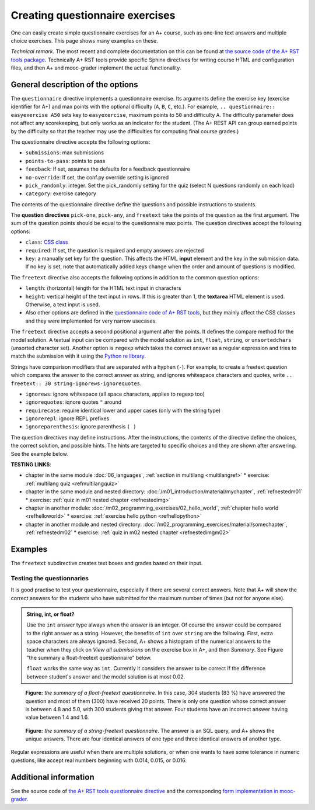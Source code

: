 Creating questionnaire exercises
================================

One can easily create simple questionnaire exercises for an A+ course, such as
one-line text answers and multiple choice exercises. This page shows many
examples on these.

*Technical remark.* The most recent and complete documentation on this can
be found at `the source code of the A+ RST tools package
<https://github.com/Aalto-LeTech/a-plus-rst-tools>`_. Technically A+ RST tools
provide specific Sphinx directives for writing course HTML and configuration
files, and then A+ and mooc-grader implement the actual functionality.

General description of the options
----------------------------------

The ``questionnaire`` directive implements a questionnaire exercise. Its
arguments define the exercise key (exercise identifier for A+) and max points
with the optional difficulty (``A``, ``B``, ``C``, etc.). For example,
``.. questionnaire:: easyexercise A50`` sets key to ``easyexercise``,
maximum points to ``50`` and difficulty ``A``. The difficulty parameter
does not affect any scorekeeping, but only works as an indicator for the
student. (The A+ REST API can group earned points by the difficulty so that
the teacher may use the difficulties for computing final course grades.)

The questionnaire directive accepts the following options:

* ``submissions``: max submissions
* ``points-to-pass``: points to pass
* ``feedback``: If set, assumes the defaults for a feedback questionnaire
* ``no-override``: If set, the conf.py override setting is ignored
* ``pick_randomly``: integer. Set the pick_randomly setting for the quiz
  (select N questions randomly on each load)
* ``category``: exercise category

The contents of the questionnaire directive define the questions and possible
instructions to students.

The **question directives** ``pick-one``, ``pick-any``, and ``freetext`` take
the points of the question as the first argument. The sum of the question points
should be equal to the questionnaire max points. The question directives accept
the following options:

* ``class``: `CSS class <03_css>`_
* ``required``: If set, the question is required and empty answers are rejected
* ``key``: a manually set key for the question. This affects the HTML **input**
  element and the key in the submission data. If no key is set, note that
  automatically added keys change when the order and amount of questions is
  modified.

The ``freetext`` directive also accepts the following options in addition to
the common question options:

* ``length``: (horizontal) length for the HTML text input in characters
* ``height``: vertical height of the text input in rows. If this is greater than
  1, the **textarea** HTML element is used. Otherwise, a text input is used.
* Also other options are defined in the `questionnaire code of A+ RST tools
  <https://github.com/Aalto-LeTech/a-plus-rst-tools/blob/master/directives/questionnaire.py>`_,
  but they mainly affect the CSS classes and they were implemented for very
  narrow usecases.

The ``freetext`` directive accepts a second positional argument after the points.
It defines the compare method for the model solution. A textual input can be
compared with the model solution as ``int``, ``float``, ``string``,
or ``unsortedchars`` (unsorted character set). Another option is ``regexp``
which takes the correct answer as a regular expression and tries to match the
submission with it using the `Python re library <https://docs.python.org/3/library/re.html>`_.

Strings have comparison modifiers that are separated with a hyphen (``-``).
For example, to create a freetext question which compares the answer to the
correct answer as string, and ignores whitespace characters and quotes, write
``.. freetext:: 30 string-ignorews-ignorequotes``.

* ``ignorews``: ignore whitespace (all space characters, applies to regexp too)
* ``ignorequotes``: iqnore quotes ``"`` around
* ``requirecase``: require identical lower and upper cases (only with the string type)
* ``ignorerepl``: ignore REPL prefixes
* ``ignoreparenthesis``: ignore parenthesis ``( )``

The question directives may define instructions. After the instructions,
the contents of the directive define the choices, the correct solution, and
possible hints. The hints are targeted to specific choices and they are shown
after answering. See the example below.

**TESTING LINKS**: 

* chapter in the same module :doc:`06_languages`, :ref:`section in multilang <multilangref>`
  * exercise: :ref:`multilang quiz <refmultilangquiz>`
* chapter in the same module and nested directory: :doc:`/m01_introduction/material/mychapter`, :ref:`refnestedm01`
  * exercise: :ref:`quiz in m01 nested chapter <refnestedimg>`
* chapter in another module: :doc:`/m02_programming_exercises/02_hello_world`, :ref:`chapter hello world <refhelloworld>`
  * exercise: :ref:`exercise hello python <refhellopython>`
* chapter in another module and nested directory: :doc:`/m02_programming_exercises/material/somechapter`, :ref:`refnestedm02`
  * exercise: :ref:`quiz in m02 nested chapter <refnestedimgm02>`

.. image:: /images/apluslogo.png


Examples
--------

.. questionnaire:: questionnaire_test_pick_random A
  :title: Test pick randomly in a questionnaire
  :submissions: 50

  **TESTING LINKS**: 

  * chapter in the same module :doc:`06_languages`, :ref:`section in multilang <multilangref>`
    * exercise: :ref:`multilang quiz <refmultilangquiz>`
  * chapter in the same module and nested directory: :doc:`/m01_introduction/material/mychapter`, :ref:`refnestedm01`
    * exercise: :ref:`quiz in m01 nested chapter <refnestedimg>`
  * chapter in another module: :doc:`/m02_programming_exercises/02_hello_world`, :ref:`chapter hello world <refhelloworld>`
    * exercise: :ref:`exercise hello python <refhellopython>`
  * chapter in another module and nested directory: :doc:`/m02_programming_exercises/material/somechapter`, :ref:`refnestedm02`
    * exercise: :ref:`quiz in m02 nested chapter <refnestedimgm02>`

  .. image:: /images/apluslogo.png


  .. pick-any:: 10

    what is 1 + 3?
    When :math:`(x + 1)^3 = 27`, what is :math:`x`?

    a. 9
    *b. 4
    c. 3
    d. 1

  .. pick-any:: 10

    what is 2 + 3?
    When :math:`(x + 1)^3 = 27`, what is :math:`x`?

    a. 9
    b. 3
    *c. 5

  .. pick-any:: 10

    what is 3 + 3?

    *a. 6
    b. 9
    c. 3

  .. pick-any:: 10

    what is 4 + 3?

    a. 9
    b. 8
    c. 3
    *d. 7

  .. pick-one:: 10

    what is 5 + 3?

    a. 9
    b. 3
    c. 10
    d. 7
    *e. 8
    f. 1
    g. 2

  .. pick-one:: 10

    what is 6 + 3?

    a. 1
    b. 10
    c. 3
    d. 0
    e. 7
    *f. 9
    g. 8

.. questionnaire:: questionnaire_test_pick_random2 A
  :title: Test pick randomly in a questionnaire 2
  :submissions: 50
  :pick_randomly: 4

  .. pick-any:: 10

    what is 1 + 2?
    When :math:`(x + 1)^3 = 27`, what is :math:`x`?

    a. 9
    b. 4
    *c. 3
    d. 1

  .. pick-any:: 10

    what is 2 + 2?
    When :math:`(x + 1)^3 = 27`, what is :math:`x`?

    a. 9
    b. 3
    c. 5
    *d. 4

  .. pick-any:: 10

    what is 3 + 2?

    *a. 5
    b. 9
    c. 3

  .. pick-any:: 10

    what is 4 + 2?

    a. 9
    b. 8
    *c. 6
    d. 7

  .. pick-one:: 10

    what is 5 + 2?

    a. 9
    b. 3
    c. 10
    *d. 7
    e. 8
    f. 1
    g. 2

  .. pick-one:: 10

    what is 6 + 2?

    a. 1
    b. 10
    c. 3
    d. 0
    e. 7
    f. 9
    *g. 8

.. questionnaire:: test_random_question
  :submissions: 40
  :points-to-pass: 0

  .. pick-any:: 10
    :randomized: 5
    :correct-count: 3
    :partial-points:

    Which of the following are **yellow**?

    *a. butter
    *b. banana
    c. sky
    d. soil
    e. orange
    f. kiwi
    g. green apple
    h. red apple
    i. watermelon
    j. chicken wings
    k. barbeque pork
    l. cake
    m. strawberry
    n. blueberry
    o. raspberry
    *p. sun
    *q. yellow taxi
    r. British black taxi
    s. Computer peripherals
    *t. Homer Simpson
    *u. lemon
    
    a § yes, butter is yellow
    b § yes, banana is yellow
    p § yes, sun is yellow
    q § yes, yellow taxi is yellow
    t § yes, Homer is yellow
    u § yes, lemon is yellow
    c § no, sky is blue
    l § no, cake is white
    o § no, raspberry is red
    d § no, soil is brown
    m § no, strawberry is red

  .. pick-any:: 10
    :randomized: 5
    :correct-count: 1
    :partial-points:

    Which of the following are **red**?

    a. butter
    b. banana
    c. sky
    d. soil
    e. orange
    f. kiwi
    g. green apple
    *h. red apple
    *i. watermelon (in the inside)
    j. chicken wings
    k. barbeque pork
    l. cake
    *m. strawberry
    n. blueberry
    *o. raspberry
    p. sun
    q. yellow taxi
    r. British black taxi
    s. Computer peripherals
    t. Homer Simpson
    u. lemon


.. questionnaire:: test_random_question2
  :submissions: 40
  :points-to-pass: 0

  .. pick-any:: 10
    :randomized: 5
    :correct-count: 3
    :partial-points:
    :required:

    Which of the following are **yellow**?

    *a. y1
    *b. y2
    *c. y3
    *d. y4
    *e. y5
    *f. y6
    *g. y7
    *h. y8
    *i. y9
    j. n1
    k. n2
    l. n3
    m. n4
    n. n5
    o. n6
    p. n7
    q. n8
    r. n9
    s. n10
    t. n11
    u. n12

  .. pick-any:: 10
    :randomized: 5
    :correct-count: 3
    :partial-points:
    :required:

    Which of the following are **red**?

    *a. y1
    *b. y2
    *c. y3
    *d. y4
    *e. y5
    *f. y6
    *g. y7
    *h. y8
    *i. y9
    j. n1
    k. n2
    l. n3
    m. n4
    n. n5
    o. n6
    p. n7
    q. n8
    r. n9
    s. n10
    t. n11
    u. n12


.. questionnaire:: mytest A
  :title: Testing new features in a questionnaire
  :submissions: 4
  :points-to-pass: 0

  This is a questionnaire number 1 that grants at maximum 70 points
  of difficulty A. Students can make at most 4 submissions.
  This exercise is marked passed when 0 points are reached (the default).

  .. pick-one:: 10
    :required:

    What is 1+1?

    a. 1
    *b. 2
    c. 3

    !b § Count again!
    c § Too much

  (Hints can be included or omitted in any question.)

  .. pick-one:: 10
    :required:
    :dropdown:

    What is 1+2?

    +0. 0
    1. 1
    2. 2
    *3. 3

  .. pick-any:: 10

    Pick the two **first**.

    *a. this is the **first**
    *b. this is the **second**
    c. this is the **third**

  .. freetext:: 30 string-ignorews-ignorequotes
    :length: 10

    A textual input can be compared with the model solution as integer, float or string.
    Here the correct answer is "test". Surrounding quotes are ignored in the solution
    as well as whitespace everywhere (modifiers ignorequotes and ignorews).

    test
    !test § Follow the instruction.

  .. freetext:: 10 regexp

    This question accepts either "red" or "blue" as the correct answer.
    The model solution is a regular expression.

    red|blue


.. questionnaire:: questionnaire_demo
  :title: A simple multiple-choice questionnaire
  :submissions: 6
  :allow-assistant-grading: true
  :allow-assistant-viewing: false

  .. pick-one:: 10
    :dropdown:

    Subdirective ``pick-one`` defines a single-choice question.
    When :math:`(x + 1)^3 = 27`, what is :math:`x`?

    a. 9
    *b. **2**
    +c. <script>alert(3);</script>

    a § Not quite. Remember the cube root.
    b § Correct!
    c § Rather close. Remember that you can add or subtract the same number to the both sides of the equation.

  .. pick-one:: 10

    Subdirective ``pick-one`` defines a single-choice question.
    When :math:`(x + 1)^3 = 27`, what is :math:`x`?

    a. 9
    *b. **2**
    +c. <script>alert(4);</script>
    
    c § That is very wrong!

  .. pick-any:: 10

    Subdirective ``pick-any`` defines a multiple-choice question.

    When :math:`(x + 1)^2 = 16`, what is :math:`x`?

    a. 4
    *b. an integer
    +*c. 3
    d. an irrational number
    +e. -3
    *f. -5

    a § Rather close. Remember that you can add or subtract the same number to the both sides of the equation.
    b § Correct!
    c § Correct!
    d § No. This equation has a nice and easy solution.
    e § Remember that :math:`x^2 = q \leftrightarrow x = \pm \sqrt{q}`
    f § Correct!

The ``freetext`` subdirective creates text boxes and grades based on their
input.

.. questionnaire:: questionnaire_text_demo 15
  :title: A simple multiple-choice questionnaire
  :submissions: 2
  :reveal-model-at-max-submissions: False

  .. freetext:: 5
    :length: 10

    This is the most basic free text questionnaire. The correct answer is
    ``test``. You can write at most 10 characters into the box.

    test
    !test § Follow the instruction.


  .. freetext:: 5 int
    :length: 7
    :height: 5

    The answer can be a number, an integer. What is :math:`3 + 8`?

    11
    !11 § Follow the instructions.


  .. freetext:: 5 float
    :length: 7

    The answer can also be a decimal number (floating point number).
    What is :math:`3 / 8` in decimal? (When the question uses the float type,
    the grader accepts also answers that slightly differ from the model solution.)

    0.378
    !0.378 § Hint: the answer is between 0 and 1. Use the decimal point and write three first decimals, for example, ``0.924``.

Testing the questionnaries
..........................

It is good practise to test your questionnaire, especially if there are
several correct answers. Note that A+ will show the correct answers for the
students who have submitted for the maximum number of times (but not for anyone
else).


.. admonition:: String, int, or float?
  :class: info

  Use the ``int`` answer type always when the answer is an integer. Of course
  the answer could be compared to the right answer as a string. However, the
  benefits of ``int`` over ``string`` are the following. First, extra space
  characters are always ignored. Second, A+ shows a histogram of the numerical
  answers to the teacher when they click on *View all submissions* on the
  exercise box in A+, and then *Summary*. See Figure "the summary a
  float-freetext questionnaire" below.

  ``float`` works the same way as ``int``. Currently it considers the answer
  to be correct if the difference between student's answer and the model
  solution is at most 0.02.

.. figure:: /images/questionnaire/summary-freetext-float.png
   :alt: Screenshot of A+: summary of a float-type freetext question

   **Figure:** *the summary of a float-freetext questionnaire*. In this case, 304
   students (83 %) have answered the question and most of them (300) have
   received 20 points. There is only one question whose correct answer is
   between 4.8 and 5.0, with 300 students giving that answer. Four students
   have an incorrect answer having value between 1.4 and 1.6.


.. figure:: /images/questionnaire/summary-freetext-string.png
  :alt: Screenshot of A+: summary of a string-type freetext question

  **Figure:** *the summary of a string-freetext questionnaire*. The answer
  is an SQL query, and A+ shows the unique answers. There are four identical
  answers of one type and three identical answers of another type.


.. questionnaire:: questionnaire_text_demo_2 10

  .. freetext:: 5 string-ignorews-ignorequotes
    :length: 10


    Here the correct answer is "anothertest". Surrounding quotes are
    ignored in the solution as well as whitespace everywhere. (modifiers
    ignorequotes and ignorews).

    anothertest
    !anothertest § Follow the instruction
    test § This was the answer to the first question.

  .. freetext:: 5 unsortedchars-ignorews
    :length: 7

    An ``unsortedchars`` example. What are the unique vovels in the word
    "cacophonic"? Correct answers are: aio, aoi, iao, ioa, oai, oia, and
    also the versions with two o's, because *unsortedchars* always compares
    unique characters.

    aio


Regular expressions are useful when there are multiple solutions, or when
one wants to have some tolerance in numeric questions, like accept real
numbers beginning with 0.014, 0.015, or 0.016.

.. questionnaire:: questionnaire_regexp 20
  :title: Fun with regular expressions
  :submissions: 10

  .. freetext:: 10 regexp
    :length: 7

    Type either "cat" or "dog".

    ^(cat|dog)$

  .. freetext:: 10 regexp
    :length: 7

    What is the value of :math:`\pi` with four most significant digits?
    This will accept ``3.141``, ``3.1415``, ``3.1416``, ``3.14159``, that is,
    ``3.141`` and zero or more digits after that.

    ^3\.141\d*$


.. questionnaire:: feedback
  :title: Test feedback
  :submissions: 10
  :feedback:

  .. freetext::
    :length: 7
    :required:

    Did you like this chapter?

  .. freetext::
    :length: 7
    :required:

    Other comments?


Additional information
----------------------

See the source code of `the A+ RST tools questionnaire directive
<https://github.com/Aalto-LeTech/a-plus-rst-tools/blob/master/directives/questionnaire.py>`_
and the corresponding `form implementation in mooc-grader
<https://github.com/Aalto-LeTech/mooc-grader/blob/master/access/types/forms.py>`_.
